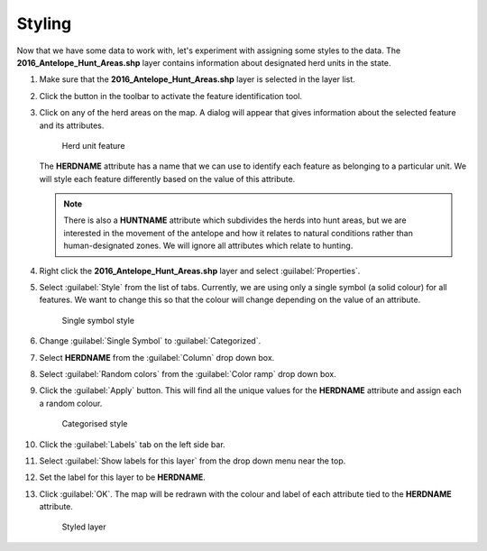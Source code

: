 Styling
=======

Now that we have some data to work with, let's experiment with assigning some styles to the data. The **2016_Antelope_Hunt_Areas.shp** layer contains information about designated herd units in the state.

#. Make sure that the **2016_Antelope_Hunt_Areas.shp** layer is selected in the layer list.

#. Click the |id| button in the toolbar to activate the feature identification tool.

#. Click on any of the herd areas on the map. A dialog will appear that gives information about the selected feature and its attributes.

   .. figure:: images/herd_units.png

      Herd unit feature

   The **HERDNAME** attribute has a name that we can use to identify each feature as belonging to a particular unit. We will style each feature differently based on the value of this attribute.
   
   .. note:: There is also a **HUNTNAME** attribute which subdivides the herds into hunt areas, but we are interested in the movement of the antelope and how it relates to natural conditions rather than human-designated zones. We will ignore all attributes which relate to hunting.

#. Right click the **2016_Antelope_Hunt_Areas.shp** layer and select :guilabel:`Properties`.

#. Select :guilabel:`Style` from the list of tabs. Currently, we are using only a single symbol (a solid colour) for all features. We want to change this so that the colour will change depending on the value of an attribute.

   .. figure:: images/style_menu.png

      Single symbol style

#. Change :guilabel:`Single Symbol` to :guilabel:`Categorized`.

#. Select **HERDNAME** from the :guilabel:`Column` drop down box.

#. Select :guilabel:`Random colors` from the :guilabel:`Color ramp` drop down box. 

#. Click the :guilabel:`Apply` button. This will find all the unique values for the **HERDNAME** attribute and assign each a random colour.

   .. figure:: images/herdname_style.png

      Categorised style

#. Click the :guilabel:`Labels` tab on the left side bar.

#. Select :guilabel:`Show labels for this layer` from the drop down menu near the top.

#. Set the label for this layer to be **HERDNAME**.

#. Click :guilabel:`OK`. The map will be redrawn with the colour and label of each attribute tied to the **HERDNAME** attribute.

   .. figure:: images/herdname_map.png

      Styled layer
   
.. |id| image:: images/id_features.png
            :class: inline
